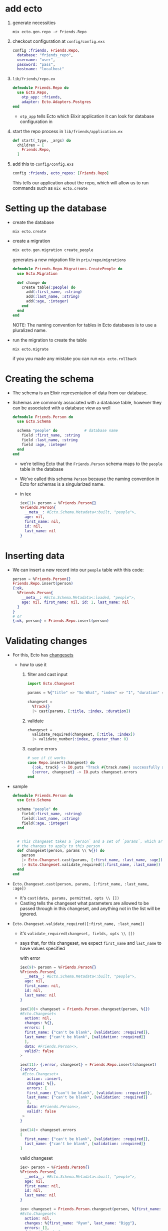 * add ecto
1) generate necessities
   #+BEGIN_SRC
   mix ecto.gen.repo -r Friends.Repo
   #+END_SRC
2) checkout configuration at ~config/config.exs~
   #+BEGIN_SRC elixir
     config :friends, Friends.Repo,
       database: "friends_repo",
       username: "user",
       password: "pass",
       hostname: "localhost"
   #+END_SRC
3) ~lib/friends/repo.ex~
   #+BEGIN_SRC elixir
     defmodule Friends.Repo do
       use Ecto.Repo,
         otp_app: :friends,
         adapter: Ecto.Adapters.Postgres
     end
   #+END_SRC
   + ~otp_app~ tells Ecto which Elixir application it can look for
     database configuration in
4) start the repo process in ~lib/friends/application.ex~
   #+BEGIN_SRC elixir
     def start(_type, _args) do
       children = [
         Friends.Repo,
       ]
   #+END_SRC
5) add this to ~config/config.exs~
   #+BEGIN_SRC elixir
   config :friends, ecto_repos: [Friends.Repo]
   #+END_SRC
   This tells our application about the repo, which will allow us to
   run commands such as ~mix ecto.create~

* Setting up the database
- create the database
  #+BEGIN_SRC
  mix ecto.create
  #+END_SRC
- create a migration
  #+BEGIN_SRC elixir
  mix ecto.gen.migration create_people
  #+END_SRC
  generates a new migration file in ~priv/repo/migrations~
  #+BEGIN_SRC elixir
    defmodule Friends.Repo.Migrations.CreatePeople do
      use Ecto.Migration

      def change do
        create table(:people) do
          add(:first_name, :string)
          add(:last_name, :string)
          add(:age, :integer)
        end
      end
    end
  #+END_SRC
  NOTE: The naming convention for tables in Ecto databases is to use a
  pluralized name.

- run the migration to create the table
  #+BEGIN_SRC
  mix ecto.migrate
  #+END_SRC
  if you you made any mistake you can run ~mix ecto.rollback~

* Creating the schema
- The schema is an Elixir representation of data from our database.
- Schemas are commonly associated with a database table, however they
  can be associated with a database view as well
  #+BEGIN_SRC elixir
    defmodule Friends.Person do
      use Ecto.Schema

      schema "people" do            # database name
        field :first_name, :string
        field :last_name, :string
        field :age, :integer
      end
    end
  #+END_SRC
  + we’re telling Ecto that the ~Friends.Person~ schema maps to the
    ~people~ table in the database
  + We’ve called this schema ~Person~ because the naming convention in
    Ecto for schemas is a singularized name.
  + in iex
    #+BEGIN_SRC elixir
      iex(1)> person = %Friends.Person{}
      %Friends.Person{
        __meta__: #Ecto.Schema.Metadata<:built, "people">,
        age: nil,
        first_name: nil,
        id: nil,
        last_name: nil
      }
    #+END_SRC

* Inserting data
- We can insert a new record into our ~people~ table with this code:
  #+BEGIN_SRC elixir
  person = %Friends.Person{}
  Friends.Repo.insert(person)
  {:ok,
    %Friends.Person{
      __meta__: #Ecto.Schema.Metadata<:loaded, "people">,
      age: nil, first_name: nil, id: 1, last_name: nil
    }
  }
  # or
  {:ok, person} = Friends.Repo.insert(person)
  #+END_SRC
* Validating changes
- For this, Ecto has [[https://hexdocs.pm/ecto/Ecto.Changeset.html][changesets]]
  + how to use it
    1. filter and cast input
       #+BEGIN_SRC elixir
         import Ecto.Changeset

         params = %{"title" => "So What", "index" => "1", "duration" => 180, "foo" => "LOL"}

         changeset =
           %Track{}
           |> cast(params, [:title, :index, :duration])
       #+END_SRC
    2. validate
       #+BEGIN_SRC elixir
         changeset =
           validate_required(changeset, [:title, :index])
           |> validate_number(:index, greater_than: 0)
       #+END_SRC
    3. capture errors
       #+BEGIN_SRC elixir
         # see if it works
         case Repo.insert(changeset) do
           {:ok, track} -> IO.puts "Track #{track.name} successfully added"
           {:error, changeset} -> IO.puts changeset.errors
         end
       #+END_SRC

- sample
  #+BEGIN_SRC elixir
    defmodule Friends.Person do
      use Ecto.Schema

      schema "people" do
        field(:first_name, :string)
        field(:last_name, :string)
        field(:age, :integer)
      end


      # This changeset takes a `person` and a set of `params`, which are to be
      # the changes to apply to this person
      def changeset(person, params \\ %{}) do
        person
        |> Ecto.Changeset.cast(params, [:first_name, :last_name, :age])
        |> Ecto.Changeset.validate_required([:first_name, :last_name])
      end
    end
  #+END_SRC
- ~Ecto.Changeset.cast(person, params, [:first_name, :last_name, :age])~
  + it's ~cast(data, params, permitted, opts \\ [])~
  + Casting tells the changeset what parameters are allowed to be
    passed through in this changeset, and anything not in the list
    will be ignored.
- ~Ecto.Changeset.validate_required([:first_name, :last_name])~
  + it's ~validate_required(changeset, fields, opts \\ [])~
  + says that, for this changeset, we expect ~first_name~ and ~last_name~
    to have values specified

    with error
    #+BEGIN_SRC elixir
      iex(9)> person = %Friends.Person{}
      %Friends.Person{
        __meta__: #Ecto.Schema.Metadata<:built, "people">,
        age: nil,
        first_name: nil,
        id: nil,
        last_name: nil
      }

      iex(10)> changeset = Friends.Person.changeset(person, %{})
      #Ecto.Changeset<
        action: nil,
        changes: %{},
        errors: [
        first_name: {"can't be blank", [validation: :required]},
        last_name: {"can't be blank", [validation: :required]}
        ],
        data: #Friends.Person<>,
        valid?: false
      >

      iex(11)> {:error, changeset} = Friends.Repo.insert(changeset)
      {:error,
       #Ecto.Changeset<
         action: :insert,
         changes: %{},
         errors: [
         first_name: {"can't be blank", [validation: :required]},
         last_name: {"can't be blank", [validation: :required]}
         ],
         data: #Friends.Person<>,
         valid?: false
       >
      }

      iex(14)> changeset.errors
      [
        first_name: {"can't be blank", [validation: :required]},
        last_name: {"can't be blank", [validation: :required]}
      ]
    #+END_SRC

    valid changeset
    #+BEGIN_SRC elixir
      iex> person = %Friends.Person{}
      %Friends.Person{
        __meta__: #Ecto.Schema.Metadata<:built, "people">,
        age: nil,
        first_name: nil,
        id: nil,
        last_name: nil
      }

      iex> changeset = Friends.Person.changeset(person, %{first_name: "Ryan", last_name: "Bigg"})
      #Ecto.Changeset<
        action: nil,
        changes: %{first_name: "Ryan", last_name: "Bigg"},
        errors: [],
        data: #Friends.Person<>,
        valid?: true
      >

      iex(17)> changeset.valid?
      true

      iex> Friends.Repo.insert(changeset)

      10:02:59.746 [debug] QUERY OK db=3.9ms queue=1.9ms
      INSERT INTO "people" ("first_name","last_name") VALUES ($1,$2) RETURNING "id" ["Ryan", "Bigg"]
      {:ok,
       %Friends.Person{
         __meta__: #Ecto.Schema.Metadata<:loaded, "people">,
         age: nil,
         first_name: "Ryan",
         id: 3,
         last_name: "Bigg"
       }}
    #+END_SRC

  + NOTE: ~changeset.valid?~ will not check constraints (such as
    ~uniqueness_constraint~). For that, you will need to attempt to do
    an insertion and check for errors from the database. It’s for this
    reason it’s best practice to try inserting data and validate the
    returned tuple from ~Friends.Repo.insert~ to get the correct errors,
    as prior to insertion the changeset will only contain validation
    errors from the application itself.
* queries
1. construct the query
2. execute that query against the database by passing the query to the
   repository
** Fetching a single record
- build the query
  ~Friends.Person |> Ecto.Query.first~
  will generate an ~Ecto.Query~
  #+BEGIN_SRC
  #Ecto.Query<from p in Friends.Person, order_by: [asc: p.id], limit: 1>
  #+END_SRC

  We could construct this query ourselves
  #+BEGIN_SRC elixir
  require Ecto.Query
  Ecto.Query.from p in Friends.Person, order_by: [asc: p.id], limit: 1
  #+END_SRC
- execute the query
  #+BEGIN_SRC elixir
  iex> Friends.Person |> Ecto.Query.first |> Friends.Repo.one

  %Friends.Person{__meta__: #Ecto.Schema.Metadata<:loaded>,
  age: 28, first_name: "Ryan", id: 1, last_name: "Bigg"}
  #+END_SRC
  or get the last one
  #+BEGIN_SRC elixir
  iex> Friends.Person |> Ecto.Query.last |> Friends.Repo.one

  %Friends.Person{__meta__: #Ecto.Schema.Metadata<:loaded>,
  age: 26, first_name: "Jane", id: 3, last_name: "Smith"}
  #+END_SRC
  The ~Ecto.Repo.one~ function will only return a struct if there is
  one record in the result from the database. If there is more than
  one record returned, an ~Ecto.MultipleResultsError~ exception will be
  thrown.

** Fetching all records
#+BEGIN_SRC elixir
iex> Friends.Person |> Friends.Repo.all
#+END_SRC
** Fetch a single record based on ID
#+BEGIN_SRC elixir
iex> Friends.Person |> Friends.Repo.get(1)
%Friends.Person{__meta__: #Ecto.Schema.Metadata<:loaded>,
 age: 28, first_name: "Ryan", id: 1, last_name: "Bigg"}
#+END_SRC
** Fetch a single record based on a specific attribute
- If we want to get a record based on something other than the ~id~
  attribute, we can use ~get_by~:
  #+BEGIN_SRC elixir
    iex> Friends.Person |> Friends.Repo.get_by(first_name: "Ryan")

    %Friends.Person{__meta__: #Ecto.Schema.Metadata<:loaded>,
                    age: 28, first_name: "Ryan", id: 1, last_name: "Bigg"}
  #+END_SRC
** Filtering results
- If we want to get multiple records matching a specific attribute, we
  can use ~where~:
  #+BEGIN_SRC elixir
  Friends.Person |> Ecto.Query.where(last_name: "Smith") |> Friends.Repo.all

  [%Friends.Person{__meta__: #Ecto.Schema.Metadata<:loaded>, age: 27,
  first_name: "John", id: 2, last_name: "Smith"},

  %Friends.Person{__meta__: #Ecto.Schema.Metadata<:loaded>, age: 26,
  first_name: "Jane", id: 3, last_name: "Smith"}]
  #+END_SRC
  the generated query is
  #+BEGIN_SRC
  #Ecto.Query<from p in Friends.Person, where: p.last_name == "Smith">
  #+END_SRC
  which means we can get the same result with
  #+BEGIN_SRC
  Ecto.Query.from(p in Friends.Person, where: p.last_name == "Smith") |> Friends.Repo.all
  #+END_SRC
  with both syntax we have to pin (^) the variables
  #+BEGIN_SRC elixir
    iex> last_name = "Smith"
    iex> Friends.Person |> Ecto.Query.where(last_name: ^last_name) |> Friends.Repo.all

    # Or:

    iex> last_name = "Smith"
    iex> Ecto.Query.from(p in Friends.Person, where: p.last_name == ^last_name) |> Friends.Repo.all
  #+END_SRC
  The pin operator instructs the query builder to use parameterised
  SQL queries protecting against SQL injection.

** Composing Ecto queries
   #+BEGIN_SRC elixir
     query = Friends.Person |> Ecto.Query.where(last_name: "Smith")

     query = query |> Ecto.Query.where(first_name: "Jane")

     #Ecto.Query<
                   from p in Friends.Person, where: p.last_name == "Smith", where: p.first_name == "Jane">
   #+END_SRC
** Updating records
- Updating records in Ecto requires us to first fetch a record from
  the database. We then create a changeset from that record and the
  changes we want to make to that record, and then call the
  ~Ecto.Repo.update~ function.
  + fetch
    #+BEGIN_SRC
    person = Friends.Person |> Ecto.Query.first |> Friends.Repo.one
    #+END_SRC
  + build a changeset
    #+BEGIN_SRC
    changeset = Friends.Person.changeset(person, %{age: 29})
    #+END_SRC
    We need to build a changeset because if we just create a new
    ~Friends.Person~ struct with the new age, Ecto wouldn’t be able to
    know that the age has changed without inspecting the database
  + update
    #+BEGIN_SRC
    iex> Friends.Repo.update(changeset)
    {:ok,
    %Friends.Person{__meta__: #Ecto.Schema.Metadata<:loaded>, age: 29,
    first_name: "Ryan", id: 1, last_name: "Bigg"}}
    #+END_SRC
** Deleting records
- Similar to updating, we must first fetch a record from the database
  and then call ~Friends.Repo.delete~ to delete that record:
  #+BEGIN_SRC elixir
  iex> person = Friends.Repo.get(Friends.Person, 1)
  iex> Friends.Repo.delete(person)
  #=> {:ok,
  %Friends.Person{__meta__: #Ecto.Schema.Metadata<:deleted>, age: 29,
  first_name: "Ryan", id: 2, last_name: "Bigg"}}

  #+END_SRC
===================
* Ecto
** Ecto.Repo
- repositories are wrappers around the data store. Via the repository,
  we can create, update, destroy and query existing entries. A
  repository needs an adapter and credentials to communicate to the
  databas

** Ecto.Schema
- schemas are used to map any data source into an Elixir struct. We
  will often use them to map tables into Elixir data but that’s one of
  their use cases and not a requirement for using Ecto

** Ecto.Changeset
- changesets provide a way for developers to filter and cast external
  parameters, as well as a mechanism to track and validate changes
  before they are applied to your data

** Ecto.Query
- written in Elixir syntax, queries are used to retrieve information
  from a given repository. Queries in Ecto are secure, avoiding common
  problems like SQL Injection, while still being composable, allowing
  developers to build queries piece by piece instead of all at once
  #+BEGIN_SRC elixir
    import Ecto.Query, only: [from: 2]

    query = from u in User,
      where: u.age > 18 or is_nil(u.email),
      select: u

    # Returns %User{} structs matching the query
    Repo.all(query)
  #+END_SRC
  In the example above we relied on our schema but queries can also be
  made directly against a table by giving the table name as a
  string. In such cases, the data to be fetched must be explicitly
  outlined:
  #+BEGIN_SRC elixir
    query = from u in "users",
              where: u.age > 18 or is_nil(u.email),
              select: %{name: u.name, age: u.age}

    # Returns maps as defined in select
    Repo.all(query)
  #+END_SRC

- Queries are defined and extended with the from macro. The supported
  keywords are:
  #+BEGIN_SRC
  :distinct
  :where
  :order_by
  :offset
  :limit
  :lock
  :group_by
  :having
  :join
  :select
  :preload
  #+END_SRC
- When writing a query, you are inside Ecto’s query syntax. In order
  to access params values or invoke Elixir functions, you need to use
  the ^ operator, which is overloaded by Ecto:
  #+BEGIN_SRC elixir
    def min_age(min) do
      from u in User, where: u.age > ^min
    end
  #+END_SRC

* Associations
- Ecto supports defining associations on schemas:

  create ~comments~ table
  #+BEGIN_SRC elixir
    defmodule Friends.Repo.Migrations.CreateComments do
      use Ecto.Migration

      def change do
        create table(:comments) do
          add(:post_id, references(:posts))
          add(:body, :text)
          timestamps()
        end
      end
    end
  #+END_SRC
  create ~posts~ table
  #+BEGIN_SRC elixir
    defmodule Friends.Repo.Migrations.CreatePosts do
      use Ecto.Migration

      def change do
        create table(:posts) do
          add(:title, :string)
          add(:body, :text)
          timestamps()
        end
      end
    end
  #+END_SRC
  create ~Post~ schema
  #+BEGIN_SRC elixir
    defmodule Friends.Post do
      use Ecto.Schema

      schema "posts" do
        field(:title)
        field(:body)
        has_many(:comments, Friends.Comment)

        timestamps()
      end
    end
  #+END_SRC
  create ~Comment~ schema
  #+BEGIN_SRC elixir
  defmodule Friends.Post do
    use Ecto.Schema

    schema "posts" do
      field(:title)
      field(:body)
      has_many(:comments, Friends.Comment)

      timestamps()
    end
  end
  #+END_SRC
- The difference between ~has_one/3~ and ~belongs_to/3~ is that the
  foreign key is always defined in the schema that invokes
  ~belongs_to/3~. You can think of the schema that calls ~has_*~ as
  the parent schema and the one that invokes ~belongs_to~ as the child
  one.

- When an association is defined, Ecto also defines a field in the
  schema with the association name. By default, associations are not
  loaded into this field:

  #+BEGIN_SRC
  iex> post = Repo.get(Post, 42)
  iex> post.comments
  #Ecto.Association.NotLoaded<...>
  #+END_SRC
  + but you can preload
    #+BEGIN_SRC elixir
    Repo.all(from(p in Post, preload: [:comments])) # it runs two queries
    #+END_SRC

  + Preloading can also be done with a pre-defined join value:
    #+BEGIN_SRC elixir
    Repo.all from p in Post,
            join: c in assoc(p, :comments),
            preload: [comments: c]
    #+END_SRC
    + performs a single query, finding all posts and the respective
      comments that match the criteria. Because this query performs a
      JOIN

  + for the simple cases, preloading can also be done after a
    collection was fetched:
    #+BEGIN_SRC
    posts = Repo.all(Post) |> Repo.preload(:comments)
    #+END_SRC
  + get all the comments
    #+BEGIN_SRC elixir
      import Ecto

      post = Repo.get(Post, 1)

      # Get all comments for the given post
      Repo.all assoc(post, :comments)

      # Or build a query on top of the associated comments
      query = from c in assoc(post, :comments), where: not is_nil(c.title)
      Repo.all(query)
    #+END_SRC
** Manipulating associations
-
  #+BEGIN_SRC elixir
    Repo.insert!(%Post{
      title: "Hello",
      body: "world",
      comments: [
        %Comment{body: "Excellent!"}
      ]
    })
  #+END_SRC
-
  #+BEGIN_SRC elixir
    post = Ecto.Changeset.change(%Post{}, title: "Hello", body: "world")
    comment = Ecto.Changeset.change(%Comment{}, body: "Excellent!")
    post_with_comments = Ecto.Changeset.put_assoc(post, :comments, [comment])
    Repo.insert!(post_with_comments)
  #+END_SRC
- handling each entry individually inside a transaction
  #+BEGIN_SRC elixir
    Repo.transaction fn ->
      post = Repo.insert!(%Post{title: "Hello", body: "world"})

      # Build a comment from the post struct
      comment = Ecto.build_assoc(post, :comments, body: "Excellent!")

      Repo.insert!(comment)
    end
  #+END_SRC
  + ~Ecto.build_assoc/3~ builds the comment using the id currently set
    in the post struct. It is equivalent to:
    #+BEGIN_SRC elixir
    %Comment{post_id: post.id, body: "Excellent!"}
    #+END_SRC
- ~Ecto.build_assoc/3~
  + The ~Ecto.build_assoc/3~ function is specially useful in Phoenix
    controllers. For example, when creating the post, one would do:
    #+BEGIN_SRC elixir
    Ecto.build_assoc(current_user, :post)
    #+END_SRC
    As we likely want to associate the post to the user currently
    signed in the application. In another controller, we could build a
    comment for an existing post with:
    #+BEGIN_SRC elixir
    Ecto.build_assoc(post, :comments)
    #+END_SRC
** Deleting associations
- When defining a ~has_many/3~, ~has_one/3~ and friends, you can also pass
  a ~:on_delete~ option that specifies which action should be performed
  on associations when the parent is deleted.
  #+BEGIN_SRC elixir
  has_many :comments, MyApp.Comment, on_delete: :delete_all
  #+END_SRC
  - Besides the value above, ~:nilify_all~ is also supported, with
    ~:nothing~ being the default.
* Embeds
- Ecto also supports embeds. While associations keep parent and child
  entries in different tables, embeds stores the child along side the
  parent.

- Databases like MongoDB have native support for embeds. Databases
  like PostgreSQL uses a mixture of JSONB (~embeds_one/3~) and ARRAY
  columns to provide this functionality.

* Ecto.Changeset module
- Changesets allow filtering, casting, validation and definition of
  constraints when manipulating structs.
- The functions ~cast/4~ and ~change/2~ are the usual entry points for
  creating changesets
  #+BEGIN_SRC elixir
  comment = Ecto.Changeset.change(%Comment{}, body: "Excellent!")
  #+END_SRC
** External vs internal data
- Changesets allow working with both kinds of data:
  + internal to the application - for example programmatically
    generated, or coming from other subsystems. This use case is
    primarily covered by the ~change/2~ and ~put_change/3~ functions.
  + external to the application - for example data provided by the
    user in a form that needs to be type-converted and properly
    validated. This use case is primarily covered by the ~cast/4~
    function.
** Validations and constraints
- The difference between validations and constraints
  + is that most validations can be executed without a need to
    interact with the database and, therefore, are always executed
    before attempting to insert or update the entry in the
    database. Some validations may happen against the database but
    they are inherently unsafe. Those validations start with a
    ~unsafe_~ prefix, such as ~unsafe_validate_unique/3~.
  + constraints rely on the database and are always safe
  + validations are always checked before constraints. Constraints
    won’t even be checked in case validations failed
- example
  create the table
  #+BEGIN_SRC elixir
    defmodule Friends.Repo.Migrations.CreateUsers do
      use Ecto.Migration

      def change do
        create table(:users) do
          add(:name, :string)
          add(:email, :string)
          add(:age, :integer)
          timestamps()
        end

        create(unique_index(:users, [:email]))
      end
    end

  #+END_SRC
  define the schema
  #+BEGIN_SRC elixir
    defmodule User do
      use Ecto.Schema
      import Ecto.Changeset

      schema "users" do
        field :name
        field :email
        field :age, :integer
      end

      def changeset(user, params \\ %{}) do
        user
        |> cast(params, [:name, :email, :age])
        |> validate_required([:name, :email])
        |> validate_format(:email, ~r/@/)
        |> validate_inclusion(:age, 18..100)
        |> unique_constraint(:email)
      end
    end

    changeset = User.changeset(%User{}, %{age: 0, email: "mary@example.com"})
    {:error, changeset} = Repo.insert(changeset)
    changeset.errors #=> [age: {"is invalid", []}, name: {"can't be blank", []}]
  #+END_SRC
** Associations, embeds and on replace
- There are two primary APIs:
  1. ~cast_assoc/3~ and ~cast_embed/3~
  2. ~put_assoc/4~ and ~put_embed/4~

- ~cast_assoc/3~ and ~cast_embed/3~ - those functions are used when
  working with external data. In particular, they allow you to
  change associations and embeds alongside the parent struct, all at
  once.

- ~put_assoc/4~ and ~put_embed/4~ - it allows you to replace the
  association or embed as a whole. This can be used to move
  associated data from one entry to another, to completely remove or
  replace existing entries.

- The same way we have used changesets to manipulate embeds, we can
  also use them to change child associations at the same time we are
  manipulating the parent.

- ~cast_assoc~ (or ~cast_embed~) is used when you want to manage
  associations or embeds based on external parameters, such as the
  data received through Phoenix forms. In such cases, Ecto will
  compare the data existing in the struct with the data sent through
  the form and generate the proper operations. On the other hand, we
  use ~put_assoc~ (or ~put_embed~) when we aleady have the associations
  (or embeds) as structs and changesets, and we simply want to tell
  Ecto to take those entries as is.

- ~cast_assoc~ is the pendant to ~cast~. aka casting external data
  like coming from a form, while ~put_assocs~ expects you to supply
  already validated and properly checked structs or changesets of the
  association.

- ~cast_assoc(changeset, name, opts \\ [])~
  + This function should be used when working with the entire
    association at once (and not a single element of a many-style
    association) and using data external to the application.
  + ~cast_assoc/3~ is used when you want to create the associated record
    along with your changeset.
    #+BEGIN_SRC elixir
      defmodule User do
        def changeset(user, params) do
          user
          |> cast(params, @allowed_params)
          |> validate_required(@required_params)
          # Account.changeset is inferred by default
          |> cast_assoc(:account, required: true, with: &Account.registration_changeset/2)
        end
      end

      account = %{plan: "free"}
      user = %{email: "coolio@example.com", password: "bananas", account: account}
      User.changeset(%User{}, user)
    #+END_SRC
    + By default ~cast_assoc/3~ will use ~changeset/2~ in your associated
      model, but you can specify a different by passing the ~:with~
      option.

- ~put_assoc/4~
  is used when you already have an associated struct and
  you want to assign the association in your changset.
  #+BEGIN_SRC elixir
    defmodule Comment do
      def changeset(comment, params) do
        comment
        |> cast(params, @allowed_params)
        |> validate_required([:text])
        |> put_assoc(:user, params.user)
      end
    end

    comment = %{text: "Hey, sup?", user: some_user}
    Comment.changeset(%Comment{}, comment)
  #+END_SRC




** Schemaless changesets
- Such functionality makes Ecto extremely useful to cast, validate and
  prune data even if it is not meant to be persisted to the database.
  #+BEGIN_SRC elixir
    data  = %{}
    types = %{name: :string}
    params = %{name: "Callum"}
    changeset =
      {data, types}
      |> Ecto.Changeset.cast(params, Map.keys(types))
      |> Ecto.Changeset.validate_required(...)
      |> Ecto.Changeset.validate_length(...)
  #+END_SRC
**  The Ecto.Changeset struct
- The public fields are:
  + ~valid?~ - Stores if the changeset is valid
  + ~data~ - The changeset source data, for example, a struct
  + ~params~ - The parameters as given on changeset creation
  + ~changes~ - The changes from parameters that were approved in
    casting
  + ~errors~ - All errors from validations
  + ~required~ - All required fields as a list of atoms
  + ~action~ - The action to be performed with the changeset
  + ~types~ - Cache of the data’s field types
  + ~empty~_values - A list of values to be considered empty
  + ~repo~ - The repository applying the changeset (only set after a
    Repo function is called)
  + ~repo_opts~ - A keyword list of options given to the underlying
    repository operation
- The following fields are private and must not be accessed directly.
  + ~validations~
  + ~constraints~
  + ~filters~
